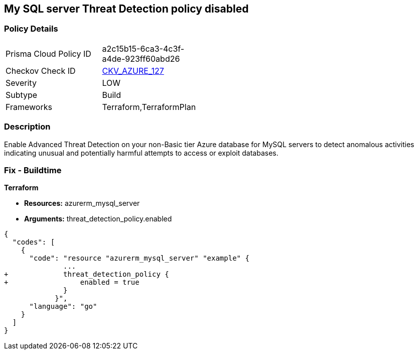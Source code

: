 == My SQL server Threat Detection policy disabled


=== Policy Details 

[width=45%]
[cols="1,1"]
|=== 
|Prisma Cloud Policy ID 
| a2c15b15-6ca3-4c3f-a4de-923ff60abd26

|Checkov Check ID 
| https://github.com/bridgecrewio/checkov/tree/master/checkov/terraform/checks/resource/azure/MySQLTreatDetectionEnabled.py[CKV_AZURE_127]

|Severity
|LOW

|Subtype
|Build

|Frameworks
|Terraform,TerraformPlan

|=== 



=== Description 


Enable Advanced Threat Detection on your non-Basic tier Azure database for MySQL servers to detect anomalous activities indicating unusual and potentially harmful attempts to access or exploit databases.

=== Fix - Buildtime


*Terraform* 


* *Resources:* azurerm_mysql_server
* *Arguments:* threat_detection_policy.enabled


[source,]
----
{
  "codes": [
    {
      "code": "resource "azurerm_mysql_server" "example" {
              ... 
+             threat_detection_policy {
+                 enabled = true
              }
            }",
      "language": "go"
    }
  ]
}
----
